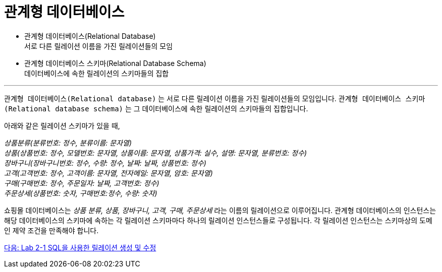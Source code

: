 = 관계형 데이터베이스

* 관계형 데이터베이스(Relational Database) +
서로 다른 릴레이션 이름을 가진 릴레이션들의 모임
* 관계형 데이터베이스 스키마(Relational Database Schema) +
데이터베이스에 속한 릴레이션의 스키마들의 집합

---

`관계형 데이터베이스(Relational database)` 는 서로 다른 릴레이션 이름을 가진 릴레이션들의 모임입니다. `관계형 데이터베이스 스키마(Relational database schema)` 는 그 데이터베이스에 속한 릴레이션의 스키마들의 집합입니다.

아래와 같은 릴레이션 스키마가 있을 때, 

_상품분류(분류번호: 정수, 분류이름: 문자열) +
상품(상품번호: 정수, 모델번호: 문자열, 상품이름: 문자열, 상품가격: 실수, 설명: 문자열, 분류번호: 정수) +
장바구니(장바구니번호: 정수, 수량: 정수, 날짜: 날짜, 상품번호: 정수) +
고객(고객번호: 정수, 고객이름: 문자열, 전자메일: 문자열, 암호: 문자열) +
구매(구매번호: 정수, 주문일자: 날짜, 고객번호: 정수) +
주문상세(상품번호: 숫자, 구매번호:정수, 수량: 숫자)_

쇼핑몰 데이터베이스는 _상품 분류, 상품, 장바구니, 고객, 구매, 주문상세_ 라는 이름의 릴레이션으로 이루어집니다. 관계형 데이터베이스의 인스턴스는 해당 데이터베이스의 스키마에 속하는 각 릴레이션 스키마마다 하나의 릴레이션 인스턴스들로 구성됩니다. 각 릴레이션 인스턴스는 스키마상의 도메인 제약 조건을 만족해야 합니다.

link:./12_lab2-1.adoc[다음: Lab 2-1 SQL을 사용한 릴레이션 생성 및 수정]